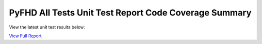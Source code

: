 PyFHD All Tests Unit Test Report Code Coverage Summary
######################################################

View the latest unit test results below:

`View Full Report <../_static/pyfhd_coverage_report>`_

.. raw:: html

   <iframe src="../_static/pyfhd_coverage_report" width="100%" height="800px"></iframe>